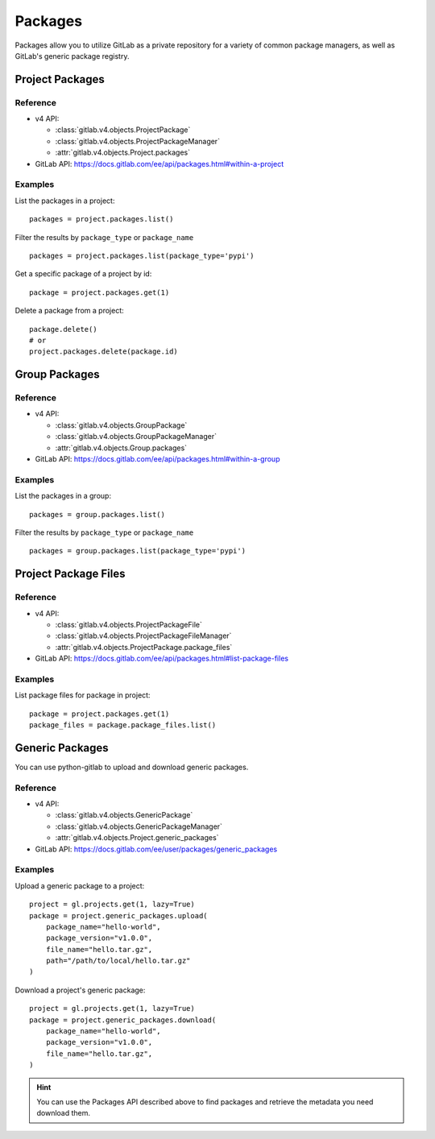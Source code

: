 ########
Packages
########

Packages allow you to utilize GitLab as a private repository for a variety
of common package managers, as well as GitLab's generic package registry.

Project Packages
=====================

Reference
---------

* v4 API:

  + :class:`gitlab.v4.objects.ProjectPackage`
  + :class:`gitlab.v4.objects.ProjectPackageManager`
  + :attr:`gitlab.v4.objects.Project.packages`

* GitLab API: https://docs.gitlab.com/ee/api/packages.html#within-a-project

Examples
--------

List the packages in a project::

    packages = project.packages.list()

Filter the results by ``package_type`` or ``package_name`` ::

    packages = project.packages.list(package_type='pypi')

Get a specific package of a project by id::

    package = project.packages.get(1)

Delete a package from a project::

    package.delete()
    # or
    project.packages.delete(package.id)


Group Packages
===================

Reference
---------

* v4 API:

  + :class:`gitlab.v4.objects.GroupPackage`
  + :class:`gitlab.v4.objects.GroupPackageManager`
  + :attr:`gitlab.v4.objects.Group.packages`

* GitLab API: https://docs.gitlab.com/ee/api/packages.html#within-a-group

Examples
--------

List the packages in a group::

    packages = group.packages.list()

Filter the results by ``package_type`` or ``package_name`` ::

    packages = group.packages.list(package_type='pypi')


Project Package Files
=====================

Reference
---------

* v4 API:

  + :class:`gitlab.v4.objects.ProjectPackageFile`
  + :class:`gitlab.v4.objects.ProjectPackageFileManager`
  + :attr:`gitlab.v4.objects.ProjectPackage.package_files`

* GitLab API: https://docs.gitlab.com/ee/api/packages.html#list-package-files

Examples
--------

List package files for package in project::

    package = project.packages.get(1)
    package_files = package.package_files.list()

Generic Packages
================

You can use python-gitlab to upload and download generic packages.

Reference
---------

* v4 API:

  + :class:`gitlab.v4.objects.GenericPackage`
  + :class:`gitlab.v4.objects.GenericPackageManager`
  + :attr:`gitlab.v4.objects.Project.generic_packages`

* GitLab API: https://docs.gitlab.com/ee/user/packages/generic_packages

Examples
--------

Upload a generic package to a project::

    project = gl.projects.get(1, lazy=True)
    package = project.generic_packages.upload(
        package_name="hello-world",
        package_version="v1.0.0",
        file_name="hello.tar.gz",
        path="/path/to/local/hello.tar.gz"
    )

Download a project's generic package::

    project = gl.projects.get(1, lazy=True)
    package = project.generic_packages.download(
        package_name="hello-world",
        package_version="v1.0.0",
        file_name="hello.tar.gz",
    )

.. hint:: You can use the Packages API described above to find packages and
    retrieve the metadata you need download them.
